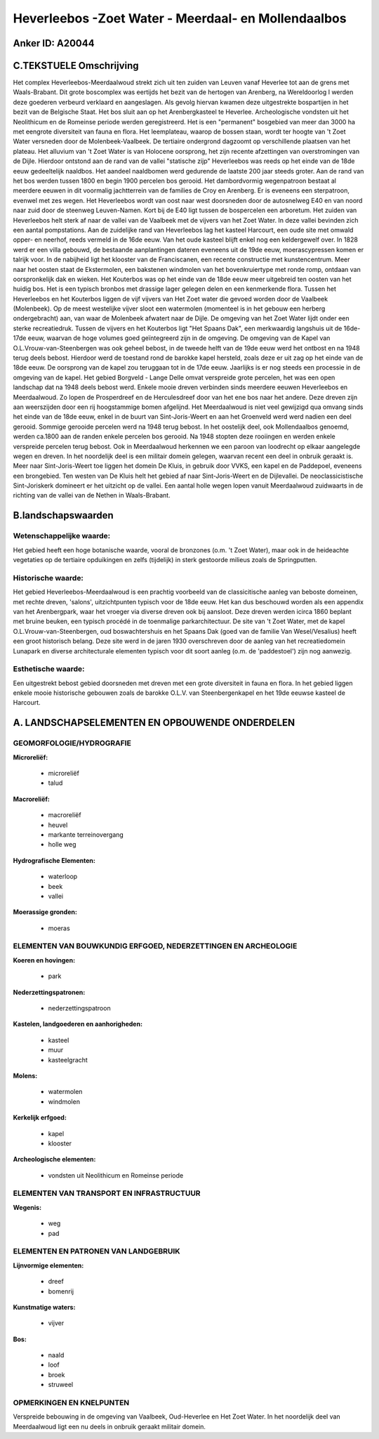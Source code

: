 Heverleebos -Zoet Water - Meerdaal- en Mollendaalbos
====================================================

Anker ID: A20044
----------------



C.TEKSTUELE Omschrijving
------------------------

Het complex Heverleebos-Meerdaalwoud strekt zich uit ten zuiden van
Leuven vanaf Heverlee tot aan de grens met Waals-Brabant. Dit grote
boscomplex was eertijds het bezit van de hertogen van Arenberg, na
Wereldoorlog I werden deze goederen verbeurd verklaard en aangeslagen.
Als gevolg hiervan kwamen deze uitgestrekte bospartijen in het bezit van
de Belgische Staat. Het bos sluit aan op het Arenbergkasteel te
Heverlee. Archeologische vondsten uit het Neolithicum en de Romeinse
periode werden geregistreerd. Het is een "permanent" bosgebied van meer
dan 3000 ha met eengrote diversiteit van fauna en flora. Het
leemplateau, waarop de bossen staan, wordt ter hoogte van 't Zoet Water
versneden door de Molenbeek-Vaalbeek. De tertiaire ondergrond dagzoomt
op verschillende plaatsen van het plateau. Het alluvium van 't Zoet
Water is van Holocene oorsprong, het zijn recente afzettingen van
overstromingen van de Dijle. Hierdoor ontstond aan de rand van de vallei
"statische zijp" Heverleebos was reeds op het einde van de 18de eeuw
gedeeltelijk naaldbos. Het aandeel naaldbomen werd gedurende de laatste
200 jaar steeds groter. Aan de rand van het bos werden tussen 1800 en
begin 1900 percelen bos gerooid. Het dambordvormig wegenpatroon bestaat
al meerdere eeuwen in dit voormalig jachtterrein van de families de Croy
en Arenberg. Er is eveneens een sterpatroon, evenwel met zes wegen. Het
Heverleebos wordt van oost naar west doorsneden door de autosnelweg E40
en van noord naar zuid door de steenweg Leuven-Namen. Kort bij de E40
ligt tussen de bospercelen een arboretum. Het zuiden van Heverleebos
helt sterk af naar de vallei van de Vaalbeek met de vijvers van het Zoet
Water. In deze vallei bevinden zich een aantal pompstations. Aan de
zuidelijke rand van Heverleebos lag het kasteel Harcourt, een oude site
met omwald opper- en neerhof, reeds vermeld in de 16de eeuw. Van het
oude kasteel blijft enkel nog een keldergewelf over. In 1828 werd er een
villa gebouwd, de bestaande aanplantingen dateren eveneens uit de 19de
eeuw, moerascypressen komen er talrijk voor. In de nabijheid ligt het
klooster van de Franciscanen, een recente constructie met
kunstencentrum. Meer naar het oosten staat de Ekstermolen, een bakstenen
windmolen van het bovenkruiertype met ronde romp, ontdaan van
oorspronkelijk dak en wieken. Het Kouterbos was op het einde van de 18de
eeuw meer uitgebreid ten oosten van het huidig bos. Het is een typisch
bronbos met drassige lager gelegen delen en een kenmerkende flora.
Tussen het Heverleebos en het Kouterbos liggen de vijf vijvers van Het
Zoet water die gevoed worden door de Vaalbeek (Molenbeek). Op de meest
westelijke vijver sloot een watermolen (momenteel is in het gebouw een
herberg ondergebracht) aan, van waar de Molenbeek afwatert naar de
Dijle. De omgeving van het Zoet Water lijdt onder een sterke
recreatiedruk. Tussen de vijvers en het Kouterbos ligt "Het Spaans Dak",
een merkwaardig langshuis uit de 16de-17de eeuw, waarvan de hoge volumes
goed geïntegreerd zijn in de omgeving. De omgeving van de Kapel van
O.L.Vrouw-van-Steenbergen was ook geheel bebost, in de tweede helft van
de 19de eeuw werd het ontbost en na 1948 terug deels bebost. Hierdoor
werd de toestand rond de barokke kapel hersteld, zoals deze er uit zag
op het einde van de 18de eeuw. De oorsprong van de kapel zou teruggaan
tot in de 17de eeuw. Jaarlijks is er nog steeds een processie in de
omgeving van de kapel. Het gebied Borgveld - Lange Delle omvat
verspreide grote percelen, het was een open landschap dat na 1948 deels
bebost werd. Enkele mooie dreven verbinden sinds meerdere eeuwen
Heverleebos en Meerdaalwoud. Zo lopen de Prosperdreef en de
Herculesdreef door van het ene bos naar het andere. Deze dreven zijn aan
weerszijden door een rij hoogstammige bomen afgelijnd. Het Meerdaalwoud
is niet veel gewijzigd qua omvang sinds het einde van de 18de eeuw,
enkel in de buurt van Sint-Joris-Weert en aan het Groenveld werd werd
nadien een deel gerooid. Sommige gerooide percelen werd na 1948 terug
bebost. In het oostelijk deel, ook Mollendaalbos genoemd, werden ca.1800
aan de randen enkele percelen bos gerooid. Na 1948 stopten deze
rooiingen en werden enkele verspreide percelen terug bebost. Ook in
Meerdaalwoud herkennen we een paroon van loodrecht op elkaar aangelegde
wegen en dreven. In het noordelijk deel is een militair domein gelegen,
waarvan recent een deel in onbruik geraakt is. Meer naar
Sint-Joris-Weert toe liggen het domein De Kluis, in gebruik door VVKS,
een kapel en de Paddepoel, eveneens een brongebied. Ten westen van De
Kluis helt het gebied af naar Sint-Joris-Weert en de Dijlevallei. De
neoclassicistische Sint-Joriskerk domineert er het uitzicht op de
vallei. Een aantal holle wegen lopen vanuit Meerdaalwoud zuidwaarts in
de richting van de vallei van de Nethen in Waals-Brabant.



B.landschapswaarden
-------------------


Wetenschappelijke waarde:
~~~~~~~~~~~~~~~~~~~~~~~~~

Het gebied heeft een hoge botanische waarde, vooral de bronzones
(o.m. 't Zoet Water), maar ook in de heideachte vegetaties op de
tertiaire opduikingen en zelfs (tijdelijk) in sterk gestoorde milieus
zoals de Springputten.

Historische waarde:
~~~~~~~~~~~~~~~~~~~

Het gebied Heverleebos-Meerdaalwoud is een prachtig voorbeeld van de
classicitische aanleg van beboste domeinen, met rechte dreven, 'salons',
uitzichtpunten typisch voor de 18de eeuw. Het kan dus beschouwd worden
als een appendix van het Arenbergpark, waar het vroeger via diverse
dreven ook bij aansloot. Deze dreven werden icirca 1860 beplant met
bruine beuken, een typisch procédé in de toenmalige parkarchitectuur. De
site van 't Zoet Water, met de kapel O.L.Vrouw-van-Steenbergen, oud
boswachtershuis en het Spaans Dak (goed van de familie Van
Wesel/Vesalius) heeft een groot historisch belang. Deze site werd in de
jaren 1930 overschreven door de aanleg van het recreatiedomein Lunapark
en diverse architecturale elementen typisch voor dit soort aanleg (o.m.
de 'paddestoel') zijn nog aanwezig.

Esthetische waarde:
~~~~~~~~~~~~~~~~~~~

Een uitgestrekt bebost gebied doorsneden met
dreven met een grote diversiteit in fauna en flora. In het gebied liggen
enkele mooie historische gebouwen zoals de barokke O.L.V. van
Steenbergenkapel en het 19de eeuwse kasteel de Harcourt.



A. LANDSCHAPSELEMENTEN EN OPBOUWENDE ONDERDELEN
-----------------------------------------------


GEOMORFOLOGIE/HYDROGRAFIE
~~~~~~~~~~~~~~~~~~~~~~~~~

**Microreliëf:**

 * microreliëf
 * talud


**Macroreliëf:**

 * macroreliëf
 * heuvel
 * markante terreinovergang
 * holle weg

**Hydrografische Elementen:**

 * waterloop
 * beek
 * vallei


**Moerassige gronden:**

 * moeras



ELEMENTEN VAN BOUWKUNDIG ERFGOED, NEDERZETTINGEN EN ARCHEOLOGIE
~~~~~~~~~~~~~~~~~~~~~~~~~~~~~~~~~~~~~~~~~~~~~~~~~~~~~~~~~~~~~~~

**Koeren en hovingen:**

 * park


**Nederzettingspatronen:**

 * nederzettingspatroon

**Kastelen, landgoederen en aanhorigheden:**

 * kasteel
 * muur
 * kasteelgracht


**Molens:**

 * watermolen
 * windmolen


**Kerkelijk erfgoed:**

 * kapel
 * klooster


**Archeologische elementen:**

 * vondsten uit Neolithicum en Romeinse periode
 

ELEMENTEN VAN TRANSPORT EN INFRASTRUCTUUR
~~~~~~~~~~~~~~~~~~~~~~~~~~~~~~~~~~~~~~~~~

**Wegenis:**

 * weg
 * pad



ELEMENTEN EN PATRONEN VAN LANDGEBRUIK
~~~~~~~~~~~~~~~~~~~~~~~~~~~~~~~~~~~~~

**Lijnvormige elementen:**

 * dreef
 * bomenrij

**Kunstmatige waters:**

 * vijver


**Bos:**

 * naald
 * loof
 * broek
 * struweel


OPMERKINGEN EN KNELPUNTEN
~~~~~~~~~~~~~~~~~~~~~~~~~

Verspreide bebouwing in de omgeving van Vaalbeek, Oud-Heverlee en Het
Zoet Water. In het noordelijk deel van Meerdaalwoud ligt een nu deels in
onbruik geraakt militair domein.
